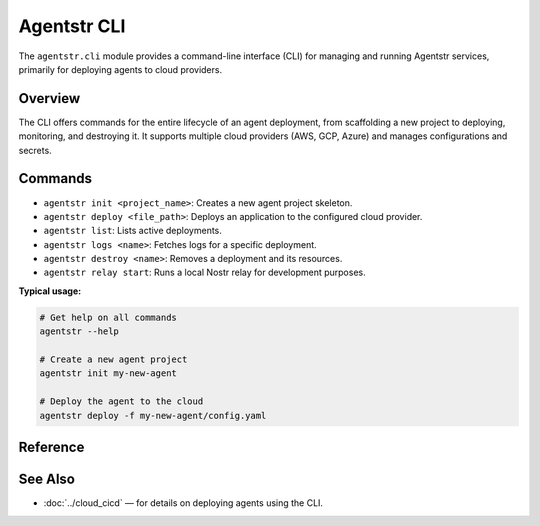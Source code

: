 Agentstr CLI
============

The ``agentstr.cli`` module provides a command-line interface (CLI) for managing and running Agentstr services, primarily for deploying agents to cloud providers.

Overview
--------

The CLI offers commands for the entire lifecycle of an agent deployment, from scaffolding a new project to deploying, monitoring, and destroying it. It supports multiple cloud providers (AWS, GCP, Azure) and manages configurations and secrets.

Commands
--------

- ``agentstr init <project_name>``: Creates a new agent project skeleton.
- ``agentstr deploy <file_path>``: Deploys an application to the configured cloud provider.
- ``agentstr list``: Lists active deployments.
- ``agentstr logs <name>``: Fetches logs for a specific deployment.
- ``agentstr destroy <name>``: Removes a deployment and its resources.
- ``agentstr relay start``: Runs a local Nostr relay for development purposes.

**Typical usage:**

.. code-block:: bash

   # Get help on all commands
   agentstr --help

   # Create a new agent project
   agentstr init my-new-agent

   # Deploy the agent to the cloud
   agentstr deploy -f my-new-agent/config.yaml

Reference
---------

.. click:: agentstr.cli:init_cmd
   :prog: agentstr init
   :nested: full

.. click:: agentstr.cli:deploy
   :prog: agentstr deploy
   :nested: full

.. click:: agentstr.cli:list_cmd
   :prog: agentstr list
   :nested: full

.. click:: agentstr.cli:logs
   :prog: agentstr logs
   :nested: full

.. click:: agentstr.cli:destroy
   :prog: agentstr destroy
   :nested: full

.. click:: agentstr.cli:relay
   :prog: agentstr relay
   :nested: full


See Also
--------
- :doc:`../cloud_cicd` — for details on deploying agents using the CLI.
